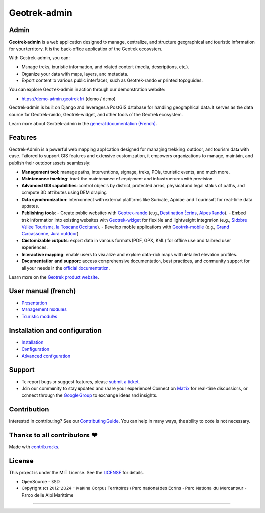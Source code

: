 Geotrek-admin
=============

.. raw:: html

    <h1 align="center">Geotrek-admin</h1>
    
    <p align="center"><img alt="geotrek admin image" src="/docs/_static/geotrek-admin.png"></p>
    
    <p align="center">
    <a href="https://geotrek.readthedocs.io/" rel="nofollow"><img alt="Documentation" src="https://img.shields.io/badge/Documentation-green.svg" style="max-width:100%;"></a>
    <a href="https://demo-admin.geotrek.fr/" rel="nofollow"><img alt="Geotrek Admin demo" src="https://img.shields.io/badge/Demo-purple.svg" style="max-width:100%;"></a>
    <a href="https://matrix.to/#/%23geotrek:matrix.org" rel="nofollow"><img alt="Chat Matrix" src="https://img.shields.io/badge/Chat-blue.svg" style="max-width:100%;"></a>
    <a href="https://groups.google.com/g/geotrek-fr" rel="nofollow"><img alt="Forum Google Group" src="https://img.shields.io/badge/Forum-brightgreen.svg" style="max-width:100%;"></a>
    </p>
    <p align="center">
    <a href="https://github.com/GeotrekCE/Geotrek-admin/actions/workflows/test.yml" rel="nofollow"><img alt="CI Status" src="https://github.com/GeotrekCE/Geotrek-admin/actions/workflows/test.yml/badge.svg" style="max-width:100%;"></a>
    <a href="https://codecov.io/gh/GeotrekCE/Geotrek-admin" rel="nofollow"><img alt="Coverage" src="https://codecov.io/gh/GeotrekCE/Geotrek-admin/branch/master/graph/badge.svg" style="max-width:100%;"></a>
    <a href="https://dashboard.cypress.io/projects/ktpy7v/runs" rel="nofollow"><img alt="End to End" src="https://img.shields.io/endpoint?url=https://dashboard.cypress.io/badge/simple/ktpy7v/master&style=flat&logo=cypress" style="max-width:100%;"></a>
    <a href="https://geotrek.readthedocs.io" rel="nofollow"><img alt="Documentation" src="https://readthedocs.org/projects/geotrek/badge/?version=latest&style=flat" style="max-width:100%;"></a>
    </p>

.. raw:: html

   <p align="center">
       <a href="#admin"><b>Admin</b></a>  &#8226;  
       <a href="#features"><b>Features</b></a>  &#8226;  
       <a href="#user-manual-french"><b>User manual</b></a>  &#8226;  
       <a href="#installation-and-configuration"><b>Installation and configuration</b></a>  &#8226;  
   </p>
   <p align="center">
       <a href="#support"><b>Support</b></a>  &#8226;   
       <a href="#contribution"><b>Contribution</b></a>  &#8226;  
       <a href="#thanks-to-all-contributors-"><b>Contributors</b></a>  &#8226;  
       <a href="#license"><b>License</b></a>  &#8226; 
   </p>

Admin
-----

**Geotrek-admin** is a web application designed to manage, centralize, and structure geographical and touristic information for your territory. It is the back-office application of the Geotrek ecosystem.

With Geotrek-admin, you can:

- Manage treks, touristic information, and related content (media, descriptions, etc.).
- Organize your data with maps, layers, and metadata.
- Export content to various public interfaces, such as Geotrek-rando or printed topoguides.

You can explore Geotrek-admin in action through our demonstration website:

- `https://demo-admin.geotrek.fr/ <https://demo-admin.geotrek.fr/>`_ (demo / demo)

Geotrek-admin is built on Django and leverages a PostGIS database for handling geographical data. It serves as the data source for Geotrek-rando, Geotrek-widget, and other tools of the Geotrek ecosystem.

Learn more about Geotrek-admin in the `general documentation (French) <https://geotrek.readthedocs.io/fr/latest/about/geotrek.html>`_.

Features
--------

Geotrek-Admin is a powerful web mapping application designed for managing trekking, outdoor, and tourism data with ease. Tailored to support GIS features and extensive customization, it empowers organizations to manage, maintain, and publish their outdoor assets seamlessly:

- **Management tool**: manage paths, interventions, signage, treks, POIs, touristic events, and much more.
- **Maintenance tracking**: track the maintenance of equipment and infrastructures with precision.
- **Advanced GIS capabilities**: control objects by district, protected areas, physical and legal status of paths, and compute 3D attributes using DEM draping.
- **Data synchronization**: interconnect with external platforms like Suricate, Apidae, and Tourinsoft for real-time data updates.
- **Publishing tools**:
  - Create public websites with `Geotrek-rando <https://github.com/GeotrekCE/Geotrek-rando-v3>`_ (e.g., `Destination Écrins <https://rando.ecrins-parcnational.fr>`_, `Alpes Rando <https://alpesrando.net/>`_).
  - Embed trek information into existing websites with `Geotrek-widget <https://github.com/GeotrekCE/Geotrek-rando-widget>`_ for flexible and lightweight integration (e.g., `Sidobre Vallée Tourisme <https://sidobre-vallees-tourisme.com/type_activite/balades-et-randonnees-sidobre-vallees/>`_, `la Toscane Occitane <https://www.la-toscane-occitane.com/a-voir-a-faire/balades-randonnees>`_).
  - Develop mobile applications with `Geotrek-mobile <https://github.com/GeotrekCE/Geotrek-mobile>`_ (e.g., `Grand Carcassonne <https://play.google.com/store/apps/details?id=io.geotrek.grandcarcassonne>`_, `Jura outdoor <https://apps.apple.com/app/jura-outdoor/id6446137384>`_).
- **Customizable outputs**: export data in various formats (PDF, GPX, KML) for offline use and tailored user experiences.
- **Interactive mapping**: enable users to visualize and explore data-rich maps with detailed elevation profiles.
- **Documentation and support**: access comprehensive documentation, best practices, and community support for all your needs in the `official documentation <https://geotrek.readthedocs.io/en/2.111.0/usage/overview.html>`_.

Learn more on the `Geotrek product website <http://geotrek.fr>`_.

User manual (french)
--------------------

- `Presentation <https://geotrek.readthedocs.io/fr/latest/usage/overview.html>`_
- `Management modules <https://geotrek.readthedocs.io/fr/latest/usage/management-modules.html>`_
- `Touristic modules <https://geotrek.readthedocs.io/fr/latest/usage/touristic-modules.html>`_

Installation and configuration
------------------------------

- `Installation <https://geotrek.readthedocs.io/fr/latest/install/installation.html>`_
- `Configuration <https://geotrek.readthedocs.io/fr/latest/install/configuration.html>`_
- `Advanced configuration <https://geotrek.readthedocs.io/fr/latest/install/advanced-configuration.html>`_

Support
-------

- To report bugs or suggest features, please `submit a ticket <https://github.com/GeotrekCE/Geotrek-admin/issues>`_.
- Join our community to stay updated and share your experience! Connect on `Matrix <https://matrix.to/#/%23geotrek:matrix.org>`_ for real-time discussions, or connect through the `Google Group <https://groups.google.com/g/geotrek-fr>`_ to exchange ideas and insights.

Contribution
------------

Interested in contributing? See our `Contributing Guide <https://geotrek.readthedocs.io/en/latest/contribute/contributing.html>`_. You can help in many ways, the ability to code is not necessary.

Thanks to all contributors ❤
----------------------------

.. image:: https://contrib.rocks/image?repo=GeotrekCE/Geotrek-admin
    :target: https://github.com/GeotrekCE/Geotrek-admin/graphs/contributors

Made with `contrib.rocks <https://contrib.rocks>`_.

License
-------

This project is under the MIT License. See the `LICENSE <Geotrek-admin/blob/main/LICENSE>`_ for details.

- OpenSource - BSD
- Copyright (c) 2012-2024 - Makina Corpus Territoires / Parc national des Ecrins - Parc National du Mercantour - Parco delle Alpi Marittime

.. image:: https://geotrek.fr/assets/img/logo_makina.svg
    :alt: Logo MCT
    :width: 115
    :target: https://territoires.makina-corpus.com/

.. image:: https://geotrek.fr/assets/img/logo_autonomens-h120m.png
    :alt: Logo Autonomens
    :target: https://datatheca.com/

----

.. image:: http://geotrek.fr/assets/img/parc_ecrins.png
    :alt: Parc des Ecrins
    :target: http://www.ecrins-parcnational.fr

.. image:: http://geotrek.fr/assets/img/parc_mercantour.png
    :alt: Parc du Mercantour
    :target: http://www.mercantour.eu

.. image:: http://geotrek.fr/assets/img/alpi_maritime.png
    :alt: Parco delle Alpi Marittime
    :target: http://www.parcoalpimarittime.it
